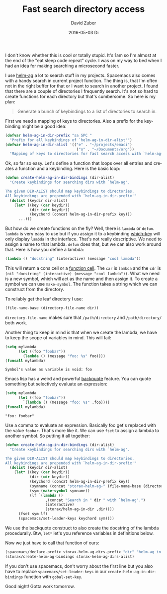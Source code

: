 #+TITLE:       Fast search directory access
#+AUTHOR:      David Zuber
#+EMAIL:       zuber.david@gmx.de
#+DATE:        2016-05-03 Di
#+URI:         /blog/%y/%m/%d/fast-search-directory-access
#+KEYWORDS:    Emacs, emacs-lisp, helm, helm-ag
#+TAGS:        :Emacs:emacs-lisp:helm:helm-ag:
#+LANGUAGE:    en
#+OPTIONS:     H:6 num:nil toc:nil \n:nil ::t |:t ^:nil -:nil f:t *:t <:t
#+DESCRIPTION: Procedurally generate keybindings to search in directories.

I don't know whether this is cool or totally stupid.
It's 1am so I'm almost at the end of the "eat sleep code repeat" cycle.
I was on my way to bed when I had an idea for making searching a microsecond faster.

I use [[https://github.com/syohex/emacs-helm-ag][helm-ag]] a lot to search stuff in my projects.
Spacemacs also comes with a handy search in current project function.
The thing is, that I'm often not in the right buffer for that or I want to search
in another project.
I found that there are a couple of directories I frequently search.
It's not so hard to create functions for each directory but that's cumbersome.
So here is my plan:

#+BEGIN_QUOTE
Generate a bunch of keybindings to a list of directories to search in.
#+END_QUOTE

First we need a mapping of keys to directories.
Also a prefix for the keybinding might be a good idea:
#+BEGIN_SRC emacs-lisp
  (defvar helm-ag-in-dir-prefix "sa SPC "
    "Prefix for all keybindings of `helm-ag-in-dir-alist'")
  (defvar helm-ag-in-dir-alist '(("e" . "~/projects/emaci")
                                  ("o" . "~/Documents/org"))
    "Mapping of keys to directories for fast search access with `helm-ag-in-dir'.")
#+END_SRC

Ok, so far so easy.
Let's define a function that loops over all entries and creates a function and a keybinding.
Here is the basic loop:
#+BEGIN_SRC emacs-lisp
    (defun create-helm-ag-in-dir-bindings (dir-alist)
      "Create keybindings for searching dirs with `helm-ag'.

    The given DIR-ALIST should map keybindings to directories.
    All keybindings are prepended with `helm-ag-in-dir-prefix'"
      (dolist (keydir dir-alist)
        (let* ((key (car keydir))
               (dir (cdr keydir))
               (keychord (concat helm-ag-in-dir-prefix key)))
          ...)))
#+END_SRC

But how do we create functions on the fly?
Well, there is =lambda= or =defun=.
=lambda= is very easy to use but if you assign it to a keybinding
[[https://github.com/justbur/emacs-which-key][which-key]] will only display =lambda= in the interface.
That's not really descriptive.
We need to assign a name to that lambda.
=defun= does that, but we can also work around that.
Here is how you define a lambda:
#+BEGIN_SRC emacs-lisp
(lambda () "docstring" (interactive) (message "cool lambda"))
#+END_SRC
This will return a cons cell or a [[https://www.gnu.org/software/emacs/manual/html_node/elisp/Function-Cells.html][function cell]].
The =car= is =lambda= and the =cdr= is =(nil "docstring" (interactive) (message "cool lambda"))=.
What we need is a new symbol, which will act as the name and then assign it.
To create a symbol we can use =make-symbol=. The function takes a string which we can construct
from the directory.

To reliably get the leaf directory I use:
#+BEGIN_SRC emacs-lisp
(file-name-base (directory-file-name dir))
#+END_SRC
=directory-file-name= makes sure that =/path/directory= and =/path/directory/= both work.

Another thing to keep in mind is that when we create the lambda,
we have to keep the scope of variables in mind.
This will fail:
#+BEGIN_SRC emacs-lisp
  (setq mylambda
        (let ((foo "foobar"))
          (lambda () (message "foo: %s" foo))))
  (funcall mylambda)
#+END_SRC
#+BEGIN_EXAMPLE
Symbol's value as variable is void: foo
#+END_EXAMPLE

Emacs lisp has a weird and powerful [[https://www.gnu.org/software/emacs/manual/html_node/elisp/Backquote.html][backquote]] feature.
You can quote something but selectively evaluate an expression:

#+BEGIN_SRC emacs-lisp
  (setq mylambda
        (let ((foo "foobar"))
          `(lambda () (message "foo: %s" ,foo))))
  (funcall mylambda)
#+END_SRC
#+BEGIN_EXAMPLE
"foo: foobar"
#+END_EXAMPLE

Use a comma to evaluate an expression. Basically foo get's replaced with the value =foobar=.
That's more like it.
We can use =fset= to assign a lambda to another symbol.
So putting it all together:
#+BEGIN_SRC emacs-lisp
    (defun create-helm-ag-in-dir-bindings (dir-alist)
      "Create keybindings for searching dirs with `helm-ag'.

    The given DIR-ALIST should map keybindings to directories.
    All keybindings are prepended with `helm-ag-in-dir-prefix'"
      (dolist (keydir dir-alist)
        (let* ((key (car keydir))
               (dir (cdr keydir))
               (keychord (concat helm-ag-in-dir-prefix key))
               (symname (concat "storax-helm-ag-" (file-name-base (directory-file-name dir))))
               (sym (make-symbol symname))
               (lf `(lambda ()
                      ,(concat "Search in " dir " with `helm-ag'.")
                      (interactive)
                      (storax/helm-ag-in-dir ,dir))))
          (fset sym lf)
          (spacemacs/set-leader-keys keychord sym))))
#+END_SRC
We use the backquote construct to also create the docstring of the lambda procedurally.
Btw, =let*= let's you reference variables in definitions below.

Now we just have to call that function of ours:
#+BEGIN_SRC emacs-lisp
(spacemacs/declare-prefix storax-helm-ag-dirs-prefix "dir" "helm-ag in dir")
(storax/create-helm-ag-bindings storax-helm-ag-dirs-alist)
#+END_SRC

If you don't use spacemacs, don't worry about the first line but you also have to replace
=spacemacs/set-leader-keys= in our =create-helm-ag-in-dir-bindings= function with
=gobal-set-key=.

[[file:helm-ag-fast-which-key.png]]

Good night! Gotta work tomorrow.
